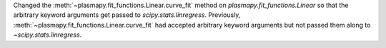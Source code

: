 Changed the :meth:`~plasmapy.fit_functions.Linear.curve_fit` method on
`plasmapy.fit_functions.Linear` so that the arbitrary keyword arguments
get passed to `scipy.stats.linregress`. Previously,
:meth:`~plasmapy.fit_functions.Linear.curve_fit` had accepted arbitrary
keyword arguments but not passed them along to `~scipy.stats.linregress`.
